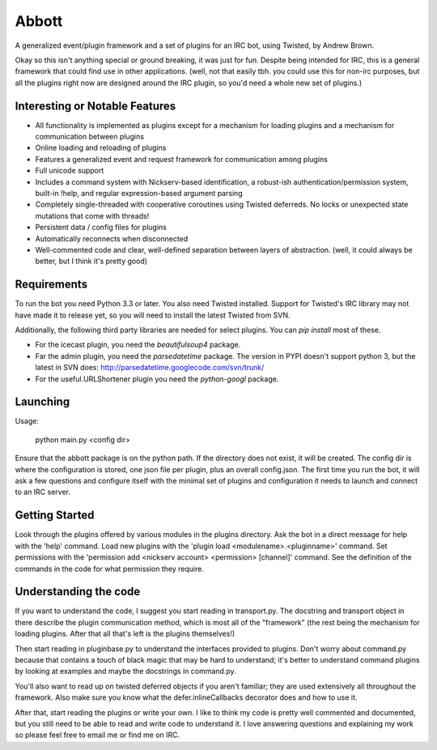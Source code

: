 Abbott
======

A generalized event/plugin framework and a set of plugins for an IRC bot, using
Twisted, by Andrew Brown.

Okay so this isn't anything special or ground breaking, it was just for fun.
Despite being intended for IRC, this is a general framework that could find use
in other applications. (well, not that easily tbh. you could use this for
non-irc purposes, but all the plugins right now are designed around the IRC
plugin, so you'd need a whole new set of plugins.)

Interesting or Notable Features
-------------------------------

* All functionality is implemented as plugins except for a mechanism for
  loading plugins and a mechanism for communication between plugins
* Online loading and reloading of plugins
* Features a generalized event and request framework for communication among
  plugins
* Full unicode support
* Includes a command system with Nickserv-based identification, a robust-ish
  authentication/permission system, built-in !help, and regular
  expression-based argument parsing
* Completely single-threaded with cooperative coroutines using Twisted
  deferreds. No locks or unexpected state mutations that come with threads!
* Persistent data / config files for plugins
* Automatically reconnects when disconnected
* Well-commented code and clear, well-defined separation between layers of
  abstraction. (well, it could always be better, but I think it's pretty good)

Requirements
------------

To run the bot you need Python 3.3 or later. You also need Twisted installed.
Support for Twisted's IRC library may not have made it to release yet, so you
will need to install the latest Twisted from SVN.

Additionally, the following third party libraries are needed for select
plugins. You can `pip install` most of these.

* For the icecast plugin, you need the `beautifulsoup4` package.

* Far the admin plugin, you need the `parsedatetime` package. The version in
  PYPI doesn't support python 3, but the latest in SVN does:
  http://parsedatetime.googlecode.com/svn/trunk/

* For the useful.URLShortener plugin you need the `python-googl` package.

Launching
---------

Usage:

    python main.py <config dir>

Ensure that the abbott package is on the python path. If the directory does not
exist, it will be created. The config dir is where the configuration is stored,
one json file per plugin, plus an overall config.json. The first time you run
the bot, it will ask a few questions and configure itself with the minimal set
of plugins and configuration it needs to launch and connect to an IRC server.

Getting Started
---------------

Look through the plugins offered by various modules in the plugins directory.
Ask the bot in a direct message for help with the 'help' command. Load new
plugins with the 'plugin load <modulename>.<pluginname>' command. Set
permissions with the 'permission add <nickserv account> <permission> [channel]'
command. See the definition of the commands in the code for what permission
they require.

Understanding the code
----------------------

If you want to understand the code, I suggest you start reading in
transport.py. The docstring and transport object in there describe the plugin
communication method, which is most all of the "framework" (the rest being the
mechanism for loading plugins. After that all that's left is the plugins
themselves!)

Then start reading in pluginbase.py to understand the interfaces provided to
plugins. Don't worry about command.py because that contains a touch of black
magic that may be hard to understand; it's better to understand command plugins
by looking at examples and maybe the docstrings in command.py.

You'll also want to read up on twisted deferred objects if you aren't familiar;
they are used extensively all throughout the framework. Also make sure you know
what the defer.inlineCallbacks decorator does and how to use it.

After that, start reading the plugins or write your own. I like to think my
code is pretty well commented and documented, but you still need to be able to
read and write code to understand it. I love answering questions and explaining
my work so please feel free to email me or find me on IRC.
